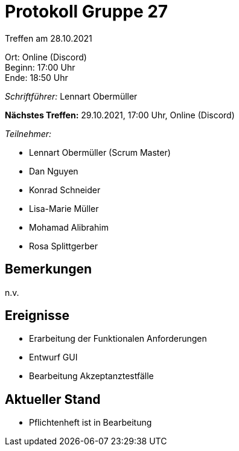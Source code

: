 = Protokoll Gruppe 27

Treffen am 28.10.2021

Ort:      Online (Discord) +
Beginn:   17:00 Uhr +
Ende:     18:50 Uhr

__Schriftführer:__ Lennart Obermüller

*Nächstes Treffen:*
29.10.2021, 17:00 Uhr, Online (Discord)

__Teilnehmer:__
//Tabellarisch oder Aufzählung, Kennzeichnung von Teilnehmern mit besonderer Rolle (z.B. Kunde)

- Lennart Obermüller (Scrum Master)
- Dan Nguyen
- Konrad Schneider
- Lisa-Marie Müller
- Mohamad Alibrahim
- Rosa Splittgerber

== Bemerkungen
n.v.

== Ereignisse
- Erarbeitung der Funktionalen Anforderungen
- Entwurf GUI
- Bearbeitung Akzeptanztestfälle

== Aktueller Stand
- Pflichtenheft ist in Bearbeitung

